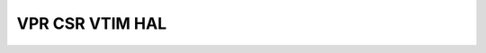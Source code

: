 VPR CSR VTIM HAL
================

.. doxygengroup:: nrf_vpr_csr_vtim_hal
   :project: nrfx
   :members:
